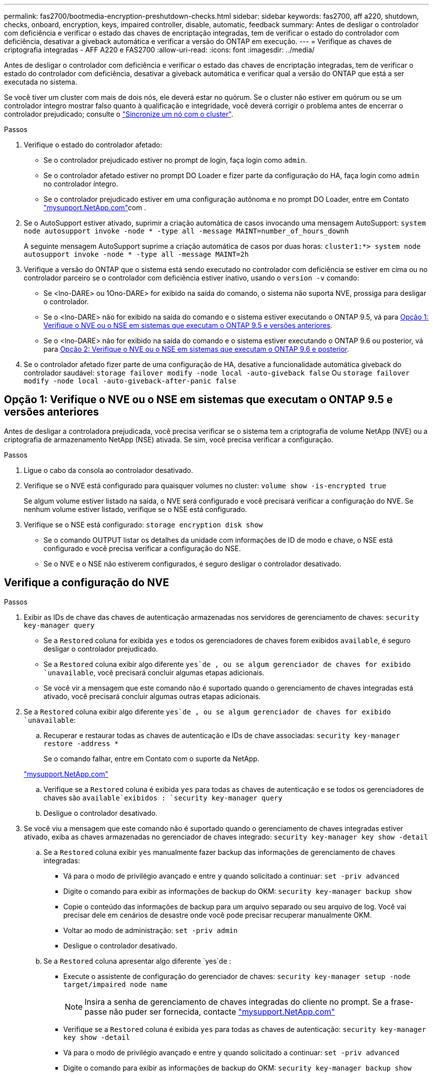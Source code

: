 ---
permalink: fas2700/bootmedia-encryption-preshutdown-checks.html 
sidebar: sidebar 
keywords: fas2700, aff a220, shutdown, checks, onboard, encryption, keys, impaired controller, disable, automatic, feedback 
summary: Antes de desligar o controlador com deficiência e verificar o estado das chaves de encriptação integradas, tem de verificar o estado do controlador com deficiência, desativar a giveback automática e verificar a versão do ONTAP em execução. 
---
= Verifique as chaves de criptografia integradas - AFF A220 e FAS2700
:allow-uri-read: 
:icons: font
:imagesdir: ../media/


[role="lead"]
Antes de desligar o controlador com deficiência e verificar o estado das chaves de encriptação integradas, tem de verificar o estado do controlador com deficiência, desativar a giveback automática e verificar qual a versão do ONTAP que está a ser executada no sistema.

Se você tiver um cluster com mais de dois nós, ele deverá estar no quórum. Se o cluster não estiver em quórum ou se um controlador íntegro mostrar falso quanto à qualificação e integridade, você deverá corrigir o problema antes de encerrar o controlador prejudicado; consulte o link:https://docs.netapp.com/us-en/ontap/system-admin/synchronize-node-cluster-task.html?q=Quorum["Sincronize um nó com o cluster"^].

.Passos
. Verifique o estado do controlador afetado:
+
** Se o controlador prejudicado estiver no prompt de login, faça login como `admin`.
** Se o controlador afetado estiver no prompt DO Loader e fizer parte da configuração do HA, faça login como `admin` no controlador íntegro.
** Se o controlador prejudicado estiver em uma configuração autônoma e no prompt DO Loader, entre em Contato link:http://mysupport.netapp.com/["mysupport.NetApp.com"^]com .


. Se o AutoSupport estiver ativado, suprimir a criação automática de casos invocando uma mensagem AutoSupport: `system node autosupport invoke -node * -type all -message MAINT=number_of_hours_downh`
+
A seguinte mensagem AutoSupport suprime a criação automática de casos por duas horas: `cluster1:*> system node autosupport invoke -node * -type all -message MAINT=2h`

. Verifique a versão do ONTAP que o sistema está sendo executado no controlador com deficiência se estiver em cima ou no controlador parceiro se o controlador com deficiência estiver inativo, usando o `version -v` comando:
+
** Se <lno-DARE> ou 1Ono-DARE> for exibido na saída do comando, o sistema não suporta NVE, prossiga para desligar o controlador.
** Se o <lno-DARE> não for exibido na saída do comando e o sistema estiver executando o ONTAP 9.5, vá para <<Opção 1: Verifique o NVE ou o NSE em sistemas que executam o ONTAP 9.5 e versões anteriores>>.
** Se o <lno-DARE> não for exibido na saída do comando e o sistema estiver executando o ONTAP 9.6 ou posterior, vá para <<Opção 2: Verifique o NVE ou o NSE em sistemas que executam o ONTAP 9.6 e posterior>>.


. Se o controlador afetado fizer parte de uma configuração de HA, desative a funcionalidade automática giveback do controlador saudável: `storage failover modify -node local -auto-giveback false` Ou `storage failover modify -node local -auto-giveback-after-panic false`




== Opção 1: Verifique o NVE ou o NSE em sistemas que executam o ONTAP 9.5 e versões anteriores

Antes de desligar a controladora prejudicada, você precisa verificar se o sistema tem a criptografia de volume NetApp (NVE) ou a criptografia de armazenamento NetApp (NSE) ativada. Se sim, você precisa verificar a configuração.

.Passos
. Ligue o cabo da consola ao controlador desativado.
. Verifique se o NVE está configurado para quaisquer volumes no cluster: `volume show -is-encrypted true`
+
Se algum volume estiver listado na saída, o NVE será configurado e você precisará verificar a configuração do NVE. Se nenhum volume estiver listado, verifique se o NSE está configurado.

. Verifique se o NSE está configurado: `storage encryption disk show`
+
** Se o comando OUTPUT listar os detalhes da unidade com informações de ID de modo e chave, o NSE está configurado e você precisa verificar a configuração do NSE.
** Se o NVE e o NSE não estiverem configurados, é seguro desligar o controlador desativado.






== Verifique a configuração do NVE

.Passos
. Exibir as IDs de chave das chaves de autenticação armazenadas nos servidores de gerenciamento de chaves: `security key-manager query`
+
** Se a `Restored` coluna for exibida `yes` e todos os gerenciadores de chaves forem exibidos `available`, é seguro desligar o controlador prejudicado.
** Se a `Restored` coluna exibir algo diferente `yes`de , ou se algum gerenciador de chaves for exibido `unavailable`, você precisará concluir algumas etapas adicionais.
** Se você vir a mensagem que este comando não é suportado quando o gerenciamento de chaves integradas está ativado, você precisará concluir algumas outras etapas adicionais.


. Se a `Restored` coluna exibir algo diferente `yes`de , ou se algum gerenciador de chaves for exibido `unavailable`:
+
.. Recuperar e restaurar todas as chaves de autenticação e IDs de chave associadas: `security key-manager restore -address *`
+
Se o comando falhar, entre em Contato com o suporte da NetApp.

+
http://mysupport.netapp.com/["mysupport.NetApp.com"]

.. Verifique se a `Restored` coluna é exibida `yes` para todas as chaves de autenticação e se todos os gerenciadores de chaves são `available`exibidos : `security key-manager query`
.. Desligue o controlador desativado.


. Se você viu a mensagem que este comando não é suportado quando o gerenciamento de chaves integradas estiver ativado, exiba as chaves armazenadas no gerenciador de chaves integrado: `security key-manager key show -detail`
+
.. Se a `Restored` coluna exibir `yes` manualmente fazer backup das informações de gerenciamento de chaves integradas:
+
*** Vá para o modo de privilégio avançado e entre `y` quando solicitado a continuar: `set -priv advanced`
*** Digite o comando para exibir as informações de backup do OKM: `security key-manager backup show`
*** Copie o conteúdo das informações de backup para um arquivo separado ou seu arquivo de log. Você vai precisar dele em cenários de desastre onde você pode precisar recuperar manualmente OKM.
*** Voltar ao modo de administração: `set -priv admin`
*** Desligue o controlador desativado.


.. Se a `Restored` coluna apresentar algo diferente `yes`de :
+
*** Execute o assistente de configuração do gerenciador de chaves: `security key-manager setup -node target/impaired node name`
+

NOTE: Insira a senha de gerenciamento de chaves integradas do cliente no prompt. Se a frase-passe não puder ser fornecida, contacte http://mysupport.netapp.com/["mysupport.NetApp.com"]

*** Verifique se a `Restored` coluna é exibida `yes` para todas as chaves de autenticação: `security key-manager key show -detail`
*** Vá para o modo de privilégio avançado e entre `y` quando solicitado a continuar: `set -priv advanced`
*** Digite o comando para exibir as informações de backup do OKM: `security key-manager backup show`
*** Copie o conteúdo das informações de backup para um arquivo separado ou seu arquivo de log. Você vai precisar dele em cenários de desastre onde você pode precisar recuperar manualmente OKM.
*** Voltar ao modo de administração: `set -priv admin`
*** Pode desligar o controlador com segurança.








== Verifique a configuração do NSE

.Passos
. Exibir as IDs de chave das chaves de autenticação armazenadas nos servidores de gerenciamento de chaves: `security key-manager query`
+
** Se a `Restored` coluna for exibida `yes` e todos os gerenciadores de chaves forem exibidos `available`, é seguro desligar o controlador prejudicado.
** Se a `Restored` coluna exibir algo diferente `yes`de , ou se algum gerenciador de chaves for exibido `unavailable`, você precisará concluir algumas etapas adicionais.
** Se você vir a mensagem que este comando não é suportado quando o gerenciamento de chaves integradas está ativado, você precisará concluir algumas outras etapas adicionais


. Se a `Restored` coluna exibir algo diferente `yes`de , ou se algum gerenciador de chaves for exibido `unavailable`:
+
.. Recuperar e restaurar todas as chaves de autenticação e IDs de chave associadas: `security key-manager restore -address *`
+
Se o comando falhar, entre em Contato com o suporte da NetApp.

+
http://mysupport.netapp.com/["mysupport.NetApp.com"]

.. Verifique se a `Restored` coluna é exibida `yes` para todas as chaves de autenticação e se todos os gerenciadores de chaves são `available`exibidos : `security key-manager query`
.. Desligue o controlador desativado.


. Se você viu a mensagem que este comando não é suportado quando o gerenciamento de chaves integradas estiver ativado, exiba as chaves armazenadas no gerenciador de chaves integrado: `security key-manager key show -detail`
+
.. Se a `Restored` coluna for exibida `yes`, faça backup manual das informações de gerenciamento de chaves integradas:
+
*** Vá para o modo de privilégio avançado e entre `y` quando solicitado a continuar: `set -priv advanced`
*** Digite o comando para exibir as informações de backup do OKM:  `security key-manager backup show`
*** Copie o conteúdo das informações de backup para um arquivo separado ou seu arquivo de log. Você vai precisar dele em cenários de desastre onde você pode precisar recuperar manualmente OKM.
*** Voltar ao modo de administração: `set -priv admin`
*** Desligue o controlador desativado.


.. Se a `Restored` coluna apresentar algo diferente `yes`de :
+
*** Execute o assistente de configuração do gerenciador de chaves: `security key-manager setup -node target/impaired node name`
+

NOTE: Insira a senha OKM do cliente no prompt. Se a frase-passe não puder ser fornecida, contacte http://mysupport.netapp.com/["mysupport.NetApp.com"]

*** Verifique se a `Restored` coluna mostra `yes` todas as chaves de autenticação: `security key-manager key show -detail`
*** Vá para o modo de privilégio avançado e entre `y` quando solicitado a continuar: `set -priv advanced`
*** Digite o comando para fazer backup das informações do OKM: ``security key-manager backup show``
+

NOTE: Certifique-se de que as informações OKM são salvas no arquivo de log. Essas informações serão necessárias em cenários de desastre onde o OKM pode precisar ser recuperado manualmente.

*** Copie o conteúdo das informações de backup para um arquivo separado ou seu log. Você vai precisar dele em cenários de desastre onde você pode precisar recuperar manualmente OKM.
*** Voltar ao modo de administração: `set -priv admin`
*** Pode desligar o controlador com segurança.








== Opção 2: Verifique o NVE ou o NSE em sistemas que executam o ONTAP 9.6 e posterior

Antes de desligar a controladora prejudicada, você precisa verificar se o sistema tem a criptografia de volume NetApp (NVE) ou a criptografia de armazenamento NetApp (NSE) ativada. Se sim, você precisa verificar a configuração.

. Verifique se o NVE está em uso para quaisquer volumes no cluster: `volume show -is-encrypted true`
+
Se algum volume estiver listado na saída, o NVE será configurado e você precisará verificar a configuração do NVE. Se nenhum volume estiver listado, verifique se o NSE está configurado e em uso.

. Verifique se o NSE está configurado e em uso: `storage encryption disk show`
+
** Se o comando OUTPUT listar os detalhes da unidade com informações de ID de modo e chave, o NSE está configurado e você precisa verificar a configuração do NSE e em uso.
** Se não forem apresentados discos, o NSE não está configurado.
** Se o NVE e o NSE não estiverem configurados, nenhuma unidade será protegida com chaves NSE, é seguro desligar o controlador desativado.






== Verifique a configuração do NVE

. Exibir as IDs de chave das chaves de autenticação armazenadas nos servidores de gerenciamento de chaves: `security key-manager key query`
+

NOTE: Após o lançamento do ONTAP 9.6, você pode ter tipos adicionais de gerenciador de chaves. Os tipos são `KMIP`, `AKV` e `GCP`. O processo para confirmar esses tipos é o mesmo que os tipos de confirmação `external` ou `onboard` gerenciador de chaves.

+
** Se o `Key Manager` tipo for exibido `external` e a `Restored` coluna for exibida `yes`, é seguro desligar o controlador prejudicado.
** Se o `Key Manager` tipo for exibido `onboard` e a `Restored` coluna for exibida `yes`, você precisará concluir algumas etapas adicionais.
** Se o `Key Manager` tipo for exibido `external` e a `Restored` coluna exibir qualquer outra coisa que não `yes`o , você precisará concluir algumas etapas adicionais.
** Se o `Key Manager` tipo for exibido `onboard` e a `Restored` coluna exibir qualquer outra coisa que não `yes`o , você precisará concluir algumas etapas adicionais.


. Se o `Key Manager` tipo for exibido `onboard` e a `Restored` coluna for exibida `yes`, faça backup manual das informações OKM:
+
.. Vá para o modo de privilégio avançado e entre `y` quando solicitado a continuar: `set -priv advanced`
.. Digite o comando para exibir as informações de gerenciamento de chaves: `security key-manager onboard show-backup`
.. Copie o conteúdo das informações de backup para um arquivo separado ou seu arquivo de log. Você vai precisar dele em cenários de desastre onde você pode precisar recuperar manualmente OKM.
.. Voltar ao modo de administração: `set -priv admin`
.. Desligue o controlador desativado.


. Se o `Key Manager` tipo for exibido `external` e a `Restored` coluna exibir algo diferente `yes`de :
+
.. Restaure as chaves de autenticação de gerenciamento de chaves externas para todos os nós no cluster: `security key-manager external restore`
+
Se o comando falhar, entre em Contato com o suporte da NetApp.

+
http://mysupport.netapp.com/["mysupport.NetApp.com"^]

.. Verifique se a `Restored` coluna é igual a `yes` todas as chaves de autenticação: `security key-manager key query`
.. Desligue o controlador desativado.


. Se o `Key Manager` tipo for exibido `onboard` e a `Restored` coluna exibir algo diferente `yes`de :
+
.. Digite o comando Onboard security key-manager sync: `security key-manager onboard sync`
+

NOTE: Insira a senha alfanumérica de gerenciamento de chaves integradas de 32 carateres do cliente no prompt. Se a frase-passe não puder ser fornecida, contacte o suporte da NetApp. http://mysupport.netapp.com/["mysupport.NetApp.com"^]

.. Verifique se a `Restored` coluna mostra `yes` todas as chaves de autenticação: `security key-manager key query`
.. Verifique se o `Key Manager` tipo mostra `onboard`e faça backup manual das informações OKM.
.. Vá para o modo de privilégio avançado e entre `y` quando solicitado a continuar: `set -priv advanced`
.. Digite o comando para exibir as informações de backup de gerenciamento de chaves: `security key-manager onboard show-backup`
.. Copie o conteúdo das informações de backup para um arquivo separado ou seu arquivo de log. Você vai precisar dele em cenários de desastre onde você pode precisar recuperar manualmente OKM.
.. Voltar ao modo de administração: `set -priv admin`
.. Pode desligar o controlador com segurança.






== Verifique a configuração do NSE

. Exibir as IDs de chave das chaves de autenticação armazenadas nos servidores de gerenciamento de chaves: `security key-manager key query -key-type NSE-AK`
+

NOTE: Após o lançamento do ONTAP 9.6, você pode ter tipos adicionais de gerenciador de chaves. Os tipos são `KMIP`, `AKV` e `GCP`. O processo para confirmar esses tipos é o mesmo que os tipos de confirmação `external` ou `onboard` gerenciador de chaves.

+
** Se o `Key Manager` tipo for exibido `external` e a `Restored` coluna for exibida `yes`, é seguro desligar o controlador prejudicado.
** Se o `Key Manager` tipo for exibido `onboard` e a `Restored` coluna for exibida `yes`, você precisará concluir algumas etapas adicionais.
** Se o `Key Manager` tipo for exibido `external` e a `Restored` coluna exibir qualquer outra coisa que não `yes`o , você precisará concluir algumas etapas adicionais.
** Se o `Key Manager` tipo for exibido `external` e a `Restored` coluna exibir qualquer outra coisa que não `yes`o , você precisará concluir algumas etapas adicionais.


. Se o `Key Manager` tipo for exibido `onboard` e a `Restored` coluna for exibida `yes`, faça backup manual das informações OKM:
+
.. Vá para o modo de privilégio avançado e entre `y` quando solicitado a continuar: `set -priv advanced`
.. Digite o comando para exibir as informações de gerenciamento de chaves: `security key-manager onboard show-backup`
.. Copie o conteúdo das informações de backup para um arquivo separado ou seu arquivo de log. Você vai precisar dele em cenários de desastre onde você pode precisar recuperar manualmente OKM.
.. Voltar ao modo de administração: `set -priv admin`
.. Pode desligar o controlador com segurança.


. Se o `Key Manager` tipo for exibido `external` e a `Restored` coluna exibir algo diferente `yes`de :
+
.. Restaure as chaves de autenticação de gerenciamento de chaves externas para todos os nós no cluster: `security key-manager external restore`
+
Se o comando falhar, entre em Contato com o suporte da NetApp.

+
http://mysupport.netapp.com/["mysupport.NetApp.com"^]

.. Verifique se a `Restored` coluna é igual a `yes` todas as chaves de autenticação: `security key-manager key query`
.. Pode desligar o controlador com segurança.


. Se o `Key Manager` tipo for exibido `onboard` e a `Restored` coluna exibir algo diferente `yes`de :
+
.. Digite o comando Onboard security key-manager sync: `security key-manager onboard sync`
+
Insira a senha alfanumérica de gerenciamento de chaves integradas de 32 carateres do cliente no prompt. Se a frase-passe não puder ser fornecida, contacte o suporte da NetApp.

+
http://mysupport.netapp.com/["mysupport.NetApp.com"^]

.. Verifique se a `Restored` coluna mostra `yes` todas as chaves de autenticação: `security key-manager key query`
.. Verifique se o `Key Manager` tipo mostra `onboard`e faça backup manual das informações OKM.
.. Vá para o modo de privilégio avançado e entre `y` quando solicitado a continuar: `set -priv advanced`
.. Digite o comando para exibir as informações de backup de gerenciamento de chaves: `security key-manager onboard show-backup`
.. Copie o conteúdo das informações de backup para um arquivo separado ou seu arquivo de log. Você vai precisar dele em cenários de desastre onde você pode precisar recuperar manualmente OKM.
.. Voltar ao modo de administração: `set -priv admin`
.. Pode desligar o controlador com segurança.



